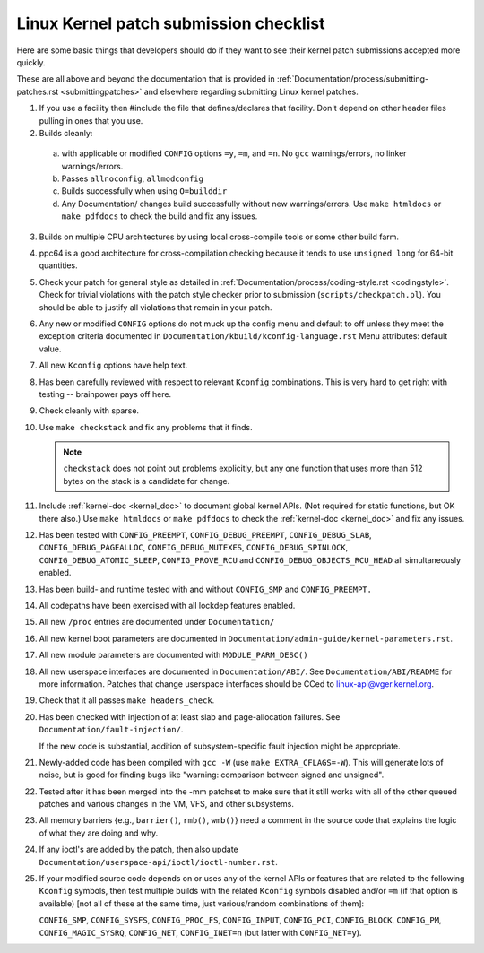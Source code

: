 .. _submitchecklist:

Linux Kernel patch submission checklist
~~~~~~~~~~~~~~~~~~~~~~~~~~~~~~~~~~~~~~~

Here are some basic things that developers should do if they want to see their
kernel patch submissions accepted more quickly.

These are all above and beyond the documentation that is provided in
:ref:`Documentation/process/submitting-patches.rst <submittingpatches>`
and elsewhere regarding submitting Linux kernel patches.


1) If you use a facility then #include the file that defines/declares
   that facility.  Don't depend on other header files pulling in ones
   that you use.

2) Builds cleanly:

  a) with applicable or modified ``CONFIG`` options ``=y``, ``=m``, and
     ``=n``.  No ``gcc`` warnings/errors, no linker warnings/errors.

  b) Passes ``allnoconfig``, ``allmodconfig``

  c) Builds successfully when using ``O=builddir``

  d) Any Documentation/ changes build successfully without new warnings/errors.
     Use ``make htmldocs`` or ``make pdfdocs`` to check the build and
     fix any issues.

3) Builds on multiple CPU architectures by using local cross-compile tools
   or some other build farm.

4) ppc64 is a good architecture for cross-compilation checking because it
   tends to use ``unsigned long`` for 64-bit quantities.

5) Check your patch for general style as detailed in
   :ref:`Documentation/process/coding-style.rst <codingstyle>`.
   Check for trivial violations with the patch style checker prior to
   submission (``scripts/checkpatch.pl``).
   You should be able to justify all violations that remain in
   your patch.

6) Any new or modified ``CONFIG`` options do not muck up the config menu and
   default to off unless they meet the exception criteria documented in
   ``Documentation/kbuild/kconfig-language.rst`` Menu attributes: default value.

7) All new ``Kconfig`` options have help text.

8) Has been carefully reviewed with respect to relevant ``Kconfig``
   combinations.  This is very hard to get right with testing -- brainpower
   pays off here.

9) Check cleanly with sparse.

10) Use ``make checkstack`` and fix any problems that it finds.

    .. note::

       ``checkstack`` does not point out problems explicitly,
       but any one function that uses more than 512 bytes on the stack is a
       candidate for change.

11) Include :ref:`kernel-doc <kernel_doc>` to document global  kernel APIs.
    (Not required for static functions, but OK there also.) Use
    ``make htmldocs`` or ``make pdfdocs`` to check the
    :ref:`kernel-doc <kernel_doc>` and fix any issues.

12) Has been tested with ``CONFIG_PREEMPT``, ``CONFIG_DEBUG_PREEMPT``,
    ``CONFIG_DEBUG_SLAB``, ``CONFIG_DEBUG_PAGEALLOC``, ``CONFIG_DEBUG_MUTEXES``,
    ``CONFIG_DEBUG_SPINLOCK``, ``CONFIG_DEBUG_ATOMIC_SLEEP``,
    ``CONFIG_PROVE_RCU`` and ``CONFIG_DEBUG_OBJECTS_RCU_HEAD`` all
    simultaneously enabled.

13) Has been build- and runtime tested with and without ``CONFIG_SMP`` and
    ``CONFIG_PREEMPT.``

14) All codepaths have been exercised with all lockdep features enabled.

15) All new ``/proc`` entries are documented under ``Documentation/``

16) All new kernel boot parameters are documented in
    ``Documentation/admin-guide/kernel-parameters.rst``.

17) All new module parameters are documented with ``MODULE_PARM_DESC()``

18) All new userspace interfaces are documented in ``Documentation/ABI/``.
    See ``Documentation/ABI/README`` for more information.
    Patches that change userspace interfaces should be CCed to
    linux-api@vger.kernel.org.

19) Check that it all passes ``make headers_check``.

20) Has been checked with injection of at least slab and page-allocation
    failures.  See ``Documentation/fault-injection/``.

    If the new code is substantial, addition of subsystem-specific fault
    injection might be appropriate.

21) Newly-added code has been compiled with ``gcc -W`` (use
    ``make EXTRA_CFLAGS=-W``).  This will generate lots of noise, but is good
    for finding bugs like "warning: comparison between signed and unsigned".

22) Tested after it has been merged into the -mm patchset to make sure
    that it still works with all of the other queued patches and various
    changes in the VM, VFS, and other subsystems.

23) All memory barriers {e.g., ``barrier()``, ``rmb()``, ``wmb()``} need a
    comment in the source code that explains the logic of what they are doing
    and why.

24) If any ioctl's are added by the patch, then also update
    ``Documentation/userspace-api/ioctl/ioctl-number.rst``.

25) If your modified source code depends on or uses any of the kernel
    APIs or features that are related to the following ``Kconfig`` symbols,
    then test multiple builds with the related ``Kconfig`` symbols disabled
    and/or ``=m`` (if that option is available) [not all of these at the
    same time, just various/random combinations of them]:

    ``CONFIG_SMP``, ``CONFIG_SYSFS``, ``CONFIG_PROC_FS``, ``CONFIG_INPUT``, ``CONFIG_PCI``, ``CONFIG_BLOCK``, ``CONFIG_PM``, ``CONFIG_MAGIC_SYSRQ``,
    ``CONFIG_NET``, ``CONFIG_INET=n`` (but latter with ``CONFIG_NET=y``).
